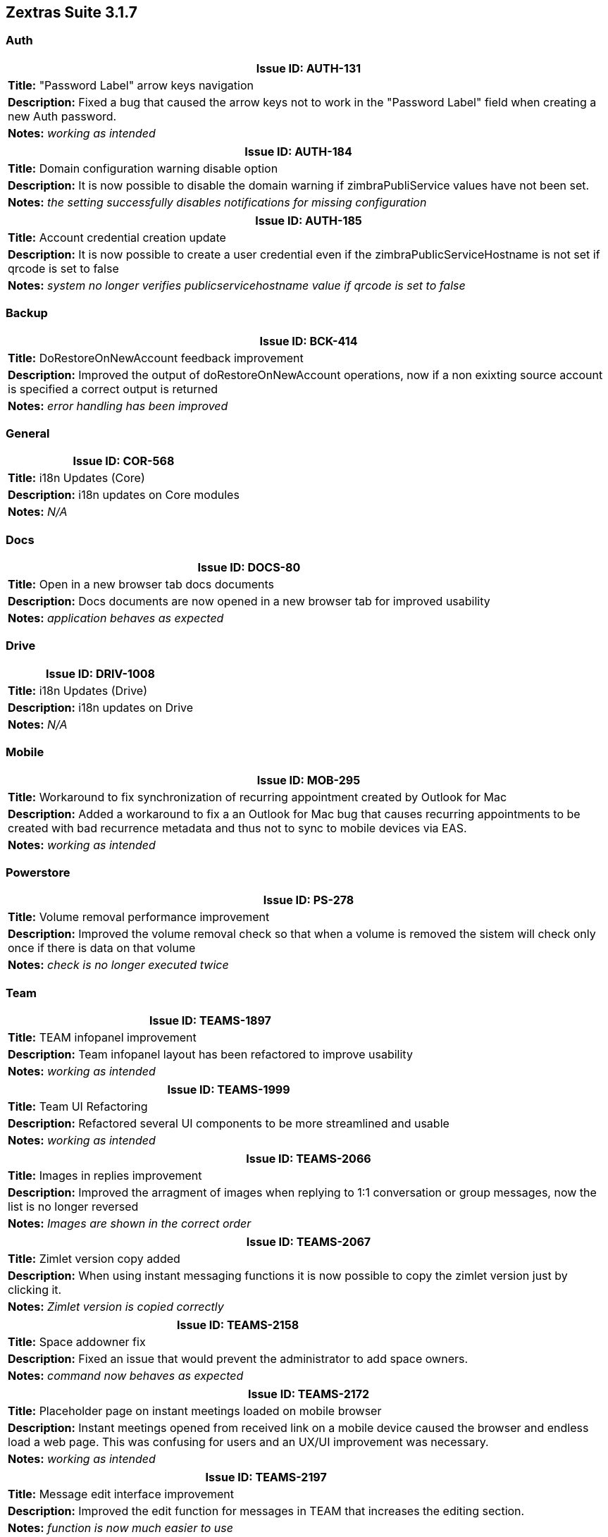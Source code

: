 [caption='']
== Zextras Suite 3.1.7
//Version 3.1.7 - January 25th 2021

=== Auth
[cols="4*a", options="footer"]
|===
4+|Issue ID: AUTH-131

4+|*Title:* "Password Label" arrow keys navigation

4+|*Description:* Fixed a bug that caused the arrow keys not to work in the "Password Label" field when creating a new Auth password.

4+|*Notes:* __working as intended__
|===

[cols="4*a", options="footer"]
|===
4+|Issue ID: AUTH-184

4+|*Title:* Domain configuration warning disable option

4+|*Description:* It is now possible to disable the domain warning if zimbraPubliService values have not been set.

4+|*Notes:* __the setting successfully disables notifications for missing configuration__
|===

[cols="4*a", options="footer"]
|===
4+|Issue ID: AUTH-185

4+|*Title:* Account credential creation update

4+|*Description:* It is now possible to create a user credential even if the zimbraPublicServiceHostname is not set if qrcode is set to false

4+|*Notes:* __system no longer verifies publicservicehostname value if qrcode is set to false__
|===

=== Backup
[cols="4*a", options="footer"]
|===
4+|Issue ID: BCK-414

4+|*Title:* DoRestoreOnNewAccount feedback improvement

4+|*Description:* Improved the output of doRestoreOnNewAccount operations, now if a non exixting source account is specified a correct output is returned

4+|*Notes:* __error handling has been improved__
|===

=== General
[cols="4*a", options="footer"]
|===
4+|Issue ID: COR-568

4+|*Title:* i18n Updates (Core)

4+|*Description:* i18n updates on Core modules

4+|*Notes:* _N/A_
|===

=== Docs
[cols="4*a", options="footer"]
|===
4+|Issue ID: DOCS-80

4+|*Title:* Open in a new browser tab docs documents

4+|*Description:* Docs documents are now opened in a new browser tab for improved usability

4+|*Notes:* __application behaves as expected__
|===

=== Drive
[cols="4*a", options="footer"]
|===
4+|Issue ID: DRIV-1008

4+|*Title:* i18n Updates (Drive)

4+|*Description:* i18n updates on Drive

4+|*Notes:* _N/A_
|===

=== Mobile
[cols="4*a", options="footer"]
|===
4+|Issue ID: MOB-295

4+|*Title:* Workaround to fix synchronization of recurring appointment created by Outlook for Mac

4+|*Description:* Added a workaround to fix a an Outlook for Mac bug that causes recurring appointments to be created with bad recurrence metadata and thus not to sync to mobile devices via EAS.

4+|*Notes:* __working as intended__
|===

=== Powerstore
[cols="4*a", options="footer"]
|===
4+|Issue ID: PS-278

4+|*Title:* Volume removal performance improvement

4+|*Description:* Improved the volume removal check so that when a volume is removed the sistem will check only once if there is data on that volume

4+|*Notes:* __check is no longer executed twice__
|===

=== Team
[cols="4*a", options="footer"]
|===
4+|Issue ID: TEAMS-1897

4+|*Title:* TEAM infopanel improvement

4+|*Description:* Team infopanel layout has been refactored to improve usability

4+|*Notes:* __working as intended__
|===

[cols="4*a", options="footer"]
|===
4+|Issue ID: TEAMS-1999

4+|*Title:* Team UI Refactoring

4+|*Description:* Refactored several UI components to be more streamlined and usable

4+|*Notes:* __working as intended__
|===

[cols="4*a", options="footer"]
|===
4+|Issue ID: TEAMS-2066

4+|*Title:* Images in replies improvement

4+|*Description:* Improved the arragment of images when replying to 1:1 conversation or group messages, now the list is no longer reversed

4+|*Notes:* __Images are shown in the correct order__
|===

[cols="4*a", options="footer"]
|===
4+|Issue ID: TEAMS-2067

4+|*Title:* Zimlet version copy added

4+|*Description:* When using instant messaging functions it is now possible to copy the zimlet version just by clicking it.

4+|*Notes:* __Zimlet version is copied correctly__
|===

[cols="4*a", options="footer"]
|===
4+|Issue ID: TEAMS-2158

4+|*Title:* Space addowner fix

4+|*Description:* Fixed an issue that would prevent the administrator to add space owners.

4+|*Notes:* __command now behaves as expected__
|===

[cols="4*a", options="footer"]
|===
4+|Issue ID: TEAMS-2172

4+|*Title:* Placeholder page on instant meetings loaded on mobile browser

4+|*Description:* Instant meetings opened from received link on a mobile device caused the browser and endless load a web page. This was confusing for users and an UX/UI improvement was necessary.

4+|*Notes:* __working as intended__
|===

[cols="4*a", options="footer"]
|===
4+|Issue ID: TEAMS-2197

4+|*Title:* Message edit interface improvement

4+|*Description:* Improved the edit function for messages in TEAM that increases the editing section.

4+|*Notes:* __function is now much easier to use__
|===

[cols="4*a", options="footer"]
|===
4+|Issue ID: TEAMS-2233

4+|*Title:* Microphone/Webcam modal pop-up bugfix

4+|*Description:* Fixed a bug that could cause the initial "Microphone/Webcam" modal to remain open when joining an Instant Meeting as an external guest.

4+|*Notes:* __working as intended__
|===

[cols="4*a", options="footer"]
|===
4+|Issue ID: TEAMS-2245

4+|*Title:* Fixed a logic loophole that allowed to forward forwarded messages

4+|*Description:* It is no longer possible to forward forwarded messages in groups/spaces/channels and 1:1 conversations

4+|*Notes:* __forward option disabled where necessary__
|===

[cols="4*a", options="footer"]
|===
4+|Issue ID: TEAMS-2249

4+|*Title:* Forwarded message original sender improvement

4+|*Description:* Messages forwarded in conversations/groups/spaces/channels now show who wrote the message even if the sender is not a contact.

4+|*Notes:* __user details are shown as expected__
|===

[cols="4*a", options="footer"]
|===
4+|Issue ID: TEAMS-2259

4+|*Title:* i18n Updates (Team)

4+|*Description:* i18n updates for Team

4+|*Notes:* _N/A_
|===

[cols="4*a", options="footer"]
|===
4+|Issue ID: TEAMS-2263

4+|*Title:* Quick access sidebar has been removed

4+|*Description:* The Quick Access sidebar in the "Mail" view, which showed the most recent conversations and allowed to start chats, has been removed.

4+|*Notes:* __working as intended__
|===
